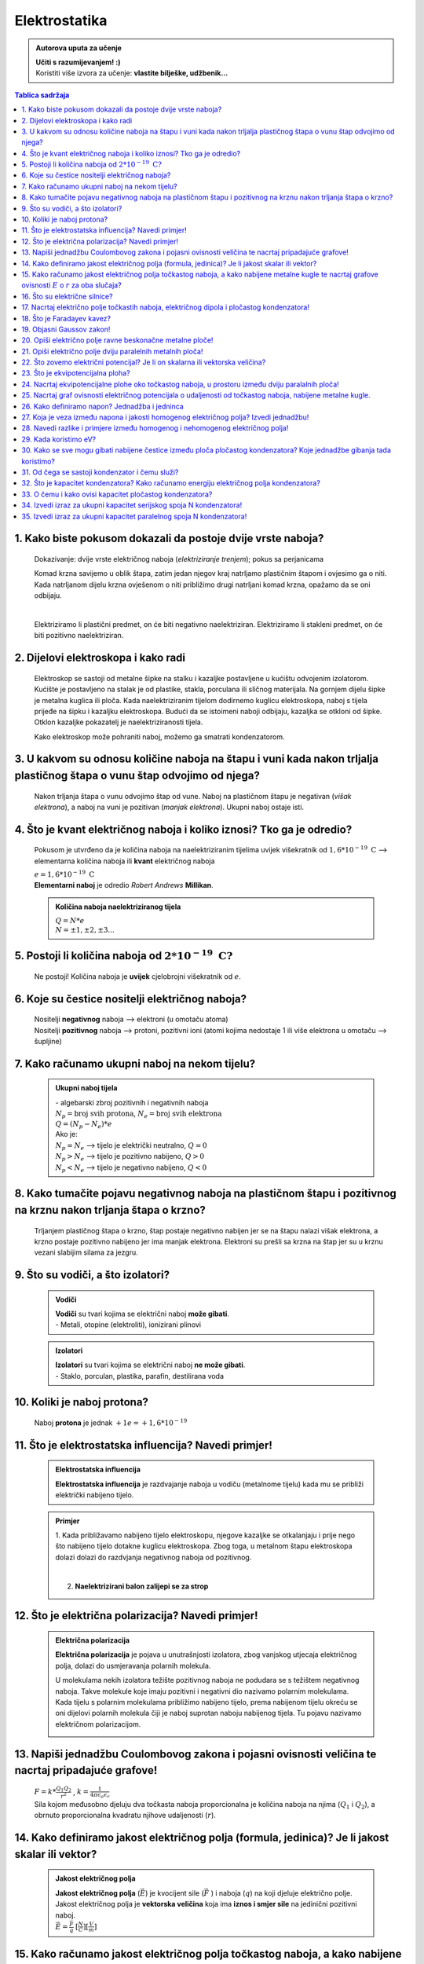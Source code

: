 Elektrostatika
==============

.. admonition:: Autorova uputa za učenje

    | **Učiti s razumijevanjem! :)**
    | Koristiti više izvora za učenje: **vlastite bilješke, udžbenik...**

.. contents:: Tablica sadržaja
  :local:
  :backlinks: none
  :depth: 3


1. Kako biste pokusom dokazali da postoje dvije vrste naboja?
^^^^^^^^^^^^^^^^^^^^^^^^^^^^^^^^^^^^^^^^^^^^^^^^^^^^^^^^^^^^^

  Dokazivanje: dvije vrste električnog naboja (*elektriziranje trenjem*); pokus sa perjanicama
  
  Komad krzna savijemo u oblik štapa, zatim jedan njegov kraj natrljamo plastičnim štapom i ovjesimo ga o niti.
  Kada natrljanom dijelu krzna ovješenom o niti približimo drugi natrljani komad krzna, opažamo da se oni odbijaju.
  
  .. image:: elektriziranje-1.png
    :align: center


  .. image:: elektriziranje-2.png
    :align: center

  |

  Elektriziramo li plastični predmet, on će biti negativno naelektriziran. 
  Elektriziramo li stakleni predmet, on će biti pozitivno naelektriziran.

2. Dijelovi elektroskopa i kako radi
^^^^^^^^^^^^^^^^^^^^^^^^^^^^^^^^^^^^

  Elektroskop se sastoji od metalne šipke na stalku i kazaljke postavljene u kućištu odvojenim izolatorom.
  Kućište je postavljeno na stalak je od plastike, stakla, porculana ili sličnog
  materijala. Na gornjem dijelu šipke je metalna kuglica ili ploča. Kada naelektriziranim tijelom dodirnemo kuglicu
  elektroskopa, naboj s tijela prijeđe na šipku i kazaljku elektroskopa. Budući da se istoimeni naboji odbijaju,
  kazaljka se otkloni od šipke. Otklon kazaljke pokazatelj je naelektriziranosti tijela.

  Kako elektroskop može pohraniti naboj, možemo ga smatrati kondenzatorom.

    .. image:: elektroskop.jpg

3. U kakvom su odnosu količine naboja na štapu i vuni kada nakon trljalja plastičnog štapa o vunu štap odvojimo od njega?
^^^^^^^^^^^^^^^^^^^^^^^^^^^^^^^^^^^^^^^^^^^^^^^^^^^^^^^^^^^^^^^^^^^^^^^^^^^^^^^^^^^^^^^^^^^^^^^^^^^^^^^^^^^^^^^^^^^^^^^^^

  Nakon trljanja štapa o vunu odvojimo štap od vune. Naboj na plastičnom štapu je negativan (*višak elektrona*),
  a naboj na vuni je pozitivan (*manjak elektrona*). Ukupni naboj ostaje isti.

4. Što je kvant električnog naboja i koliko iznosi? Tko ga je odredio?
^^^^^^^^^^^^^^^^^^^^^^^^^^^^^^^^^^^^^^^^^^^^^^^^^^^^^^^^^^^^^^^^^^^^^^
  Pokusom je utvrđeno da je količina naboja na naelektriziranim tijelima uvijek
  višekratnik od :math:`1,6*10^{-19} \text{ C}` --> elementarna količina naboja ili
  **kvant** električnog naboja

  | :math:`e = 1,6*10^{-19} \text{ C}` 

  | **Elementarni naboj** je odredio *Robert Andrews* **Millikan**.

  .. admonition:: Količina naboja naelektriziranog tijela

    | :math:`Q = N * e`
    | :math:`N = \pm1, \pm2, \pm3 ...` 

5. Postoji li količina naboja od :math:`2*10^{-19} \text{ C?}`
^^^^^^^^^^^^^^^^^^^^^^^^^^^^^^^^^^^^^^^^^^^^^^^^^^^^^^^^^^^^^^
  Ne postoji! Količina naboja je **uvijek** cjelobrojni višekratnik od :math:`e`.

6. Koje su čestice nositelji električnog naboja?
^^^^^^^^^^^^^^^^^^^^^^^^^^^^^^^^^^^^^^^^^^^^^^^^

  | Nositelji **negativnog** naboja --> elektroni (u omotaču atoma)
  | Nositelji **pozitivnog** naboja --> protoni, pozitivni ioni (atomi kojima nedostaje 1 ili više elektrona u omotaču --> šupljine)

7. Kako računamo ukupni naboj na nekom tijelu?
^^^^^^^^^^^^^^^^^^^^^^^^^^^^^^^^^^^^^^^^^^^^^^

  .. admonition:: Ukupni naboj tijela

    | - algebarski zbroj pozitivnih i negativnih naboja

    | :math:`N_{p} = \text{broj svih protona}`, :math:`N_{e} = \text{broj svih elektrona}`
    | :math:`Q = (N_{p} - N_{e}) * e`

    | Ako je:
    | :math:`N_{p} = N_{e}` --> tijelo je električki neutralno, :math:`Q = 0`
    | :math:`N_{p} > N_{e}` --> tijelo je pozitivno nabijeno, :math:`Q > 0`
    | :math:`N_{p} < N_{e}` --> tijelo je negativno nabijeno, :math:`Q < 0`

8. Kako tumačite pojavu negativnog naboja na plastičnom štapu i pozitivnog na krznu nakon trljanja štapa o krzno?
^^^^^^^^^^^^^^^^^^^^^^^^^^^^^^^^^^^^^^^^^^^^^^^^^^^^^^^^^^^^^^^^^^^^^^^^^^^^^^^^^^^^^^^^^^^^^^^^^^^^^^^^^^^^^^^^^

  Trljanjem plastičnog štapa o krzno, štap postaje negativno nabijen jer se na štapu nalazi višak elektrona, a 
  krzno postaje pozitivno nabijeno jer ima manjak elektrona. Elektroni su prešli sa krzna na štap jer su u krznu
  vezani slabijim silama za jezgru.

9. Što su vodiči, a što izolatori?
^^^^^^^^^^^^^^^^^^^^^^^^^^^^^^^^^^
  .. admonition:: Vodiči

    | **Vodiči** su tvari kojima se električni naboj **može gibati**.
    | - Metali, otopine (elektroliti), ionizirani plinovi
  
  .. admonition:: Izolatori
    
    | **Izolatori** su tvari kojima se električni naboj **ne može gibati**.
    | - Staklo, porculan, plastika, parafin, destilirana voda

10. Koliki je naboj protona?
^^^^^^^^^^^^^^^^^^^^^^^^^^^^

  Naboj **protona** je jednak :math:`+1e = +1,6*10^{-19}` 

11. Što je elektrostatska influencija? Navedi primjer!
^^^^^^^^^^^^^^^^^^^^^^^^^^^^^^^^^^^^^^^^^^^^^^^^^^^^^^

  .. admonition:: Elektrostatska influencija

    **Elektrostatska influencija** je razdvajanje naboja u vodiču (metalnome tijelu) kada mu se približi električki nabijeno tijelo.
  
  .. admonition:: Primjer

    1. Kada približavamo nabijeno tijelo elektroskopu, njegove kazaljke se otkalanjaju i prije nego 
    što nabijeno tijelo dotakne kuglicu elektroskopa. Zbog toga, u metalnom štapu elektroskopa dolazi dolazi 
    do razdvjanja negativnog naboja od pozitivnog.

    .. image:: influencija.png

    |

    2. **Naelektrizirani balon zalijepi se za strop**

12. Što je električna polarizacija? Navedi primjer!
^^^^^^^^^^^^^^^^^^^^^^^^^^^^^^^^^^^^^^^^^^^^^^^^^^^

  .. admonition:: Električna polarizacija

    **Električna polarizacija** je pojava u unutrašnjosti izolatora, zbog vanjskog utjecaja električnog polja, dolazi do usmjeravanja polarnih molekula.

    U molekulama nekih izolatora težište pozitivnog naboja ne podudara se s težištem negativnog naboja.
    Takve molekule koje imaju pozitivni i negativni dio nazivamo polarnim molekulama.
    Kada tijelu s polarnim molekulama približimo nabijeno tijelo, prema nabijenom tijelu okreću se
    oni dijelovi polarnih molekula čiji je naboj suprotan naboju nabijenog tijela. Tu pojavu nazivamo 
    električnom polarizacijom.
    
    .. image:: polarizacija.gif
      :align: center
    

13. Napiši jednadžbu Coulombovog zakona i pojasni ovisnosti veličina te nacrtaj pripadajuće grafove!
^^^^^^^^^^^^^^^^^^^^^^^^^^^^^^^^^^^^^^^^^^^^^^^^^^^^^^^^^^^^^^^^^^^^^^^^^^^^^^^^^^^^^^^^^^^^^^^^^^^^

  | :math:`F = k * \frac{Q_1 Q_2}{r^2}` , :math:`k = \frac{1}{4 \pi \epsilon_o \epsilon_r}` 

  | Sila kojom međusobno djeluju dva točkasta naboja proporcionalna je količina naboja na njima (:math:`Q_1` i :math:`Q_2`), a obrnuto proporcionalna kvadratu njihove udaljenosti (:math:`r`). 

  .. image:: coulombov_zakon1.png

  .. image:: coulombov_zakon2.png
  
  .. image:: coulombov_zakon3.png
  

14. Kako definiramo jakost električnog polja (formula, jedinica)? Je li jakost skalar ili vektor?
^^^^^^^^^^^^^^^^^^^^^^^^^^^^^^^^^^^^^^^^^^^^^^^^^^^^^^^^^^^^^^^^^^^^^^^^^^^^^^^^^^^^^^^^^^^^^^^^^

  .. admonition:: Jakost električnog polja

    | **Jakost električnog polja** (:math:`\vec{E}`)  je kvocijent sile (:math:`\vec{F}` ) i naboja (:math:`q`) na koji djeluje električno polje.
    | Jakost električnog polja je **vektorska veličina** koja ima **iznos i smjer sile** na jedinični pozitivni naboj.
    | :math:`\vec{E} = \frac{\vec{F}}{q}` :math:`[\frac{N}{C}]`:math:`[\frac{V}{m}]` 

15. Kako računamo jakost električnog polja točkastog naboja, a kako nabijene metalne kugle te nacrtaj grafove ovisnosti :math:`E`  o :math:`r`  za oba slučaja?
^^^^^^^^^^^^^^^^^^^^^^^^^^^^^^^^^^^^^^^^^^^^^^^^^^^^^^^^^^^^^^^^^^^^^^^^^^^^^^^^^^^^^^^^^^^^^^^^^^^^^^^^^^^^^^^^^^^^^^^^^^^^^^^^^^^^^^^^^^^^^^^^^^^^^^^^^^^^^^^

  .. admonition:: Točkasti naboj
    
    | Na udaljenosti :math:`r` od točkastog naboja :math:`Q` nalazi se probni naboj :math:`q`. Sila na probni naboj određena je Coulombovim zakonom:
    | :math:`F = k * \frac{Q_1 Q_2}{r^2}`
    | Podijelimo li silu iznosom probnog naboja, dobit ćemo jakost električnog polja naboja :math:`Q` na udaljenosti :math:`r`.  
    | :math:`E = \frac{F}{q} = \frac{\frac{1}{4 \pi \epsilon_o \epsilon_r} \frac{Q*q}{r^2}}{q} = \frac{1}{4\pi\epsilon_o\epsilon_r} \frac{Q}{r^2} = k * \frac{Q}{r^2}` 
    | Jakost električnog polja naboja (:math:`Q`) opada s kvadratom udaljenosti (:math:`r`) od njega.

    .. image:: el-polje_tockasti.png

  .. admonition:: Metalna kugla

    | Jakost električnog polja unutar kugle (:math:`r < R`) jednaka je **nuli** (*Faradayev kavez*).
    | Jakost električnog polja **na površini kugle**: :math:`E = \frac{1}{4\pi\epsilon_o\epsilon_r} \frac{Q}{R^2}`

    .. image:: el-polje_kugla.png

    | :math:`R = \text{polumjer kugle}`

16. Što su električne silnice?
^^^^^^^^^^^^^^^^^^^^^^^^^^^^^^

  **Električne silnice** su zamišljene linije kojima predočujemo električno polje.

17. Nacrtaj električno polje točkastih naboja, električnog dipola i pločastog kondenzatora!
^^^^^^^^^^^^^^^^^^^^^^^^^^^^^^^^^^^^^^^^^^^^^^^^^^^^^^^^^^^^^^^^^^^^^^^^^^^^^^^^^^^^^^^^^^^
  .. admonition:: Električno polje točkastog naboja

    .. image:: el-polje_tockasti1.jpg
      :width: 45 %
    .. image:: el-polje_tockasti2.jpg
      :width: 45 %
  
  .. admonition:: Električni dipol

    .. image:: dipol1.jpg
      :width: 90 %

    Električno polje dipola (dvaju suprotno nabijenih točkastih tijela koja električki međudjeluju) predočeno je s pomoću silnica koje izlaze iz pozitivnog, a ulaze u negativno nabijeno tijelo.

  .. admonition:: Pločasti kondenzator

    .. image:: homogeno_polje-kondenzator.jpg
      :width: 60%

    - homogeno polje

18. Što je Faradayev kavez?
^^^^^^^^^^^^^^^^^^^^^^^^^^^

  **Faradayev kavez** je prostor unutar naelektriziranog vodiča u kojem je **jakost električnog polja** jednaka nuli.

  Djelovanje Faradayevog kaveza: 

  .. image:: Faraday_cage.gif

  .. admonition:: Pokus

    Papirići na naelektriziranoj mreži se odmiču od mreže dok je ona "razvijena".

    .. image:: faradayev_pokus1.jpg

    |

    Papirići unutar zatvorene naelektrizirane mreže se nisu odmaknuli, dok se papirići izvan mreže i dalje odmiču od nje.

    .. image:: faradayev_pokus2.jpg
    
    
  
19. Objasni Gaussov zakon!
^^^^^^^^^^^^^^^^^^^^^^^^^^

  Gaussov zakon kaže da **jakost električnog polja** možemo dobiti tako da količinu naboja
  (:math:`Q`) podijelimo permitivnošću (:math:`\epsilon`) i površinom plohe :math:`S`  unutar koje se
  nalazi naboj i kroz koju okomito prolaze silnice.

  :math:`E = \frac{Q}{\epsilon * S}`

20. Opiši električno polje ravne beskonačne metalne ploče!
^^^^^^^^^^^^^^^^^^^^^^^^^^^^^^^^^^^^^^^^^^^^^^^^^^^^^^^^^^

  Dovedemo li pozitivni električni naboj na ravnu beskonačnu metalnu ploču, naboj će se po njoj rasporediti jednoliko
  zbog odbojne sile među nositeljima dovedenog naboja.
  Električno polje možemo ispitati pomoću pozitivnog probnog naboja (:math:`q`). Na probni naboj djeluju svi naboji s ploče.
  Na slici a) prikazane su sile kojima na probni naboj djeluju naboji ploče iz točaka A i B. Te su sile jednakih iznosa, a njihova
  **rezultanta** je **okomita na plohu**. Bilo gdje da postavimo probni naboj, naboj će s ploče na njega djelovati silom okomitom na ploču.

  | **Silnice električnog polja su okomite na ploču**, *slika b).* Polje prikazano takvim silnicama je homogeno, što znači da njegova jakost ne ovisi o udaljenosti od ploče.

  .. image:: ravna_beskonacna_ploca.png

21. Opiši električno polje dviju paralelnih metalnih ploča!
^^^^^^^^^^^^^^^^^^^^^^^^^^^^^^^^^^^^^^^^^^^^^^^^^^^^^^^^^^^

  Kada pozitivno nabijenoj metalnoj ploči približimo nenabijenu, u nenabijenoj ploči će doći do razdvajanja pozitivnog
  od negativnog naboja (elektrostatska indukcija, slika 1a). Spojimo li ploču, u kojoj su se naboji razdvojili vodičem s tlom
  (uzemljimo je), elektroni pristigli iz tla neutraliziraju pozitivan naboj. Preostale su dvije
  ploče s jednakim količinama različitih naboja (slika 1b).

  .. image:: paralelne_ploce.png
  
  Prikažemo li silnice električnog polja pozitivne ploče punim crtama, a negativne ploče isprekidanim (slika 2a),
  uočavamo da se električna polja pozitivne i negativne ploče u prostoru među njima zbrajaju, a izvan
  ploča poništavaju. Prema tome, polje postoji samo između ploča (slika 2b), a njegova je jakost: :math:`E = \frac{Q}{\epsilon S}`

  .. image:: paralelne_ploce2.png

22. Što zovemo električni potencijal? Je li on skalarna ili vektorska veličina?
^^^^^^^^^^^^^^^^^^^^^^^^^^^^^^^^^^^^^^^^^^^^^^^^^^^^^^^^^^^^^^^^^^^^^^^^^^^^^^^

  .. admonition:: Električni potencijal

    **Električni potencijal** (:math:`\phi`) je kvocijent električne potencijalne energije i naboja; skalarna veličina.

    | :math:`\phi = \frac{E_{ep}}{q}` :math:`[\frac{J}{C}]` :math:`[V]`

23. Što je ekvipotencijalna ploha?
^^^^^^^^^^^^^^^^^^^^^^^^^^^^^^^^^^

  Ekvipotencijalna ploha je skup točaka jednako udaljenih od središta točkastog naboja (*sfera*) koje imaju jednaki potencijal.

  .. image:: ekvipotencijalne_plohe.png
    :align: center

24. Nacrtaj ekvipotencijalne plohe oko točkastog naboja, u prostoru između dviju paralalnih ploča!
^^^^^^^^^^^^^^^^^^^^^^^^^^^^^^^^^^^^^^^^^^^^^^^^^^^^^^^^^^^^^^^^^^^^^^^^^^^^^^^^^^^^^^^^^^^^^^^^^^

25. Nacrtaj graf ovisnosti električnog potencijala o udaljenosti od točkastog naboja, nabijene metalne kugle.
^^^^^^^^^^^^^^^^^^^^^^^^^^^^^^^^^^^^^^^^^^^^^^^^^^^^^^^^^^^^^^^^^^^^^^^^^^^^^^^^^^^^^^^^^^^^^^^^^^^^^^^^^^^^^

  .. image:: potencijal_kugla.png

26. Kako definiramo napon? Jednadžba i jedninca
^^^^^^^^^^^^^^^^^^^^^^^^^^^^^^^^^^^^^^^^^^^^^^^

  .. admonition:: Napon

    Napon je razlika potencijala između dvije točke u električnom polju.

    :math:`U = \phi_2 - \phi_1 = \frac{E_{ep2}}{q} - \frac{E_{ep1}}{q}= \frac{E_{ep2} - E_{ep1}}{q} = \frac{\Delta E_{ep}}{q}` 

    :math:`\Delta E_{ep} = W \Rightarrow U = \frac{W}{q}` 

27. Koja je veza između napona i jakosti homogenog električnog polja? Izvedi jednadžbu!
^^^^^^^^^^^^^^^^^^^^^^^^^^^^^^^^^^^^^^^^^^^^^^^^^^^^^^^^^^^^^^^^^^^^^^^^^^^^^^^^^^^^^^^

  .. image:: napon_polje.png
    :width: 75%
    :align: center

  Uzmimo homogeno električno polje između dviju paralelnih ploča razmaknutih za :math:`d`.
  Zamislimo pozitivan naboj :math:`q`  uz pozitivnu ploču. Na njega djeluje električna sila stalnog iznosa
  okomito prema dolje. Kada naboj pod utjecajem te sile dođe do negativne ploče, obavljen je rad:

  | :math:`W = F_x * s`

  | :math:`W = E * q * d | :q`  

  | :math:`\frac{W}{q} = E * d` , :math:`U = \frac{W}{q}` 

  .. admonition:: Napon i jakost polja
  
    | :math:`U = E * d \Rightarrow E = \frac{U}{d}` 

28. Navedi razlike i primjere između homogenog i nehomogenog električnog polja!
^^^^^^^^^^^^^^^^^^^^^^^^^^^^^^^^^^^^^^^^^^^^^^^^^^^^^^^^^^^^^^^^^^^^^^^^^^^^^^^

  .. admonition:: Homogeno električno polje

     - pločasti kondenzator

       - električne silnice su međusobno paralalne, jednake gustoće

       - električno polje u svakoj točki ima istu jakost i isti smjer

       - jakost električnog polja ne ovisi o udaljenosti naboja od ploča
    
  .. admonition:: Nehomogeno električno polje

    - točkasti naboj, metalna kugla

      - silnice električnog polja nisu uvijek pravci, nego krivulje

      - vektor električnog polja u nekoj točki leži **na tangenti** na silnicu koja prolazi tom točkom

      - u različitim točkama električno polje ima različitu jakost

      - sila na naboj u različitim točkama polja je različita

29. Kada koristimo eV?
^^^^^^^^^^^^^^^^^^^^^^^^^^^^^^^^^^^^^^

  | Elektronvoltima iskazujemo energije elementarnih čestica (elektroni, protoni, neutroni).

  | :math:`1 eV` je kinetička energija koju primi elektron ubrzan kroz dvije točke električnog polja s razlikom potencijala 1V 

30. Kako se sve mogu gibati nabijene čestice između ploča pločastog kondenzatora? Koje jednadžbe gibanja tada koristimo?
^^^^^^^^^^^^^^^^^^^^^^^^^^^^^^^^^^^^^^^^^^^^^^^^^^^^^^^^^^^^^^^^^^^^^^^^^^^^^^^^^^^^^^^^^^^^^^^^^^^^^^^^^^^^^^^^^^^^^^^^

  Nabijene čestice između ploča pločastog kondenzatora kreću se ubrzano (*na njih djeluje elektrostatska sila,* :math:`F = m*a`).

  :math:`v = v_0 + a * t` 

  :math:`s = v_0 * t + \frac{a*t^2}{2}`

  :math:`v^2 = v_0 + 2*a*s`

31. Od čega se sastoji kondenzator i čemu služi?
^^^^^^^^^^^^^^^^^^^^^^^^^^^^^^^^^^^^^^^^^^^^^^^^

  Kondenzator se sastoji od **vodiča** i **izolatora**.
  Služi za pohranjivanje naboja.

32. Što je kapacitet kondenzatora? Kako računamo energiju električnog polja kondenzatora?
^^^^^^^^^^^^^^^^^^^^^^^^^^^^^^^^^^^^^^^^^^^^^^^^^^^^^^^^^^^^^^^^^^^^^^^^^^^^^^^^^^^^^^^^^

  .. admonition:: Kapacitet kondenzatora

    **Kapacitet** kondenzatora je kvocijent količine naboja (:math:`Q`) na oblogama kondenzatora i napona (:math:`U`) među njima.

    :math:`C = \frac{Q}{U} = \epsilon_0 \epsilon_r \frac{S}{d}` :math:`[F]`

  .. admonition:: Energija električnog polja kondenzatora 

    :math:`E_C = \frac{Q * U}{2} = \frac{C * U^2}{2} = \frac{Q^2}{2C}` 

33. O čemu i kako ovisi kapacitet pločastog kondenzatora?
^^^^^^^^^^^^^^^^^^^^^^^^^^^^^^^^^^^^^^^^^^^^^^^^^^^^^^^^^

  Kapacitet pločastog kondenzatora ovisi o međusobnoj udaljenosti ploča, dielektriku (*izolatoru*) 
  koji se nalazi između ploča i razlici potencijala (*naponu*) na pločama.

34. Izvedi izraz za ukupni kapacitet serijskog spoja N kondenzatora!
^^^^^^^^^^^^^^^^^^^^^^^^^^^^^^^^^^^^^^^^^^^^^^^^^^^^^^^^^^^^^^^^^^^^

  .. image:: serijski_kondenzatori.png
      :width: 45 %

  :math:`Q = \text{konst.}`
  
  :math:`U = U_1 + U_2 + U_3 + \text{...} + U_N`

  :math:`\frac{Q}{C_{uk}} = \frac{Q}{C_1} + \frac{Q}{C_2} + \frac{Q}{C_3 } + \text{...} + \frac{Q}{C_N} | :Q`
  
  :math:`\frac{1}{C_{uk}} = \frac{1}{C_1} + \frac{1}{C_2} + \frac{1}{C_3 } + \text{...} + \frac{1}{C_N}`

  :math:`\frac{1}{C_{uk}} = N * \frac{1}{C}`  

  :math:`\frac{1}{C_{uk}} = \frac{N}{C} |^{-1}`

  :math:`C_{uk} = \frac{C}{N}` 

35. Izvedi izraz za ukupni kapacitet paralelnog spoja N kondenzatora!
^^^^^^^^^^^^^^^^^^^^^^^^^^^^^^^^^^^^^^^^^^^^^^^^^^^^^^^^^^^^^^^^^^^^^

  .. image:: paralelni_kondenzatori.png
      :width: 45 %

  :math:`Q = Q_1 + Q_2 + Q_3 + \text{...} + Q_N`

  :math:`Q = U*C_1 + U*C_2 + U*C_3 + \text{...} + U*C_N`

  :math:`C_{uk}*U = U*C_1 + U*C_2 + U*C_3 + \text{...} + U*C_N | :U`    

  :math:`C_{uk} = C_1 + C_2 + C_3 + \text{...} + C_N`

  :math:`C_{uk} = N * C` 

